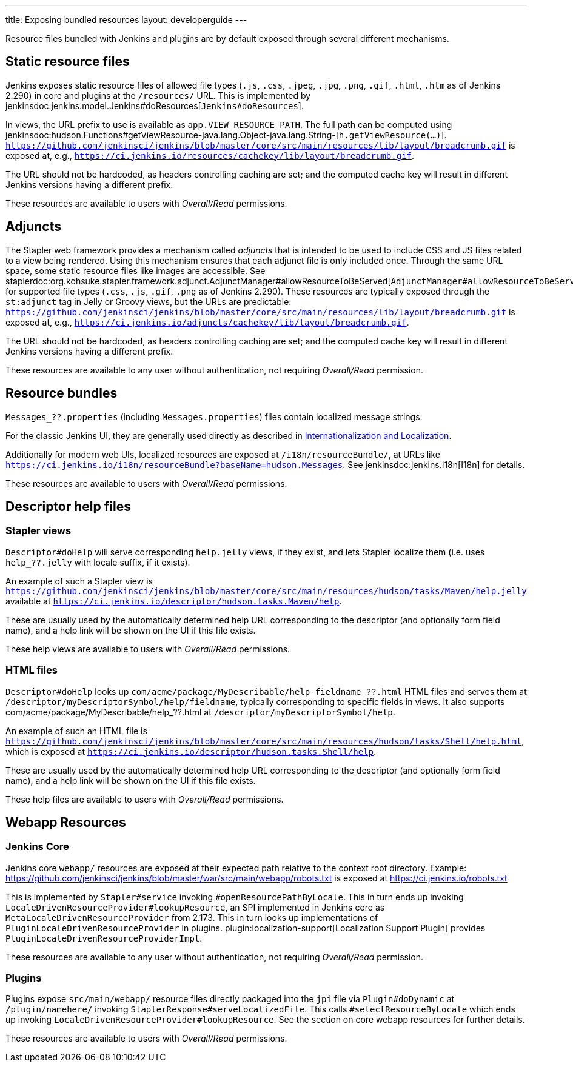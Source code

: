 ---
title: Exposing bundled resources
layout: developerguide
---

Resource files bundled with Jenkins and plugins are by default exposed through several different mechanisms.

== Static resource files

Jenkins exposes static resource files of allowed file types (`.js`, `.css`, `.jpeg`, `.jpg`, `.png`, `.gif`, `.html`, `.htm` as of Jenkins 2.290) in core and plugins at the `/resources/` URL.
This is implemented by jenkinsdoc:jenkins.model.Jenkins#doResources[`Jenkins#doResources`].

In views, the URL prefix to use is available as `app.VIEW_RESOURCE_PATH`.
The full path can be computed using jenkinsdoc:hudson.Functions#getViewResource-java.lang.Object-java.lang.String-[`h.getViewResource(...)`].
`https://github.com/jenkinsci/jenkins/blob/master/core/src/main/resources/lib/layout/breadcrumb.gif` is exposed at, e.g., `https://ci.jenkins.io/resources/cachekey/lib/layout/breadcrumb.gif`.

The URL should not be hardcoded, as headers controlling caching are set; and the computed cache key will result in different Jenkins versions having a different prefix.

These resources are available to users with _Overall/Read_ permissions.


== Adjuncts

The Stapler web framework provides a mechanism called _adjuncts_ that is intended to be used to include CSS and JS files related to a view being rendered.
Using this mechanism ensures that each adjunct file is only included once.
Through the same URL space, some static resource files like images are accessible.
See staplerdoc:org.kohsuke.stapler.framework.adjunct.AdjunctManager#allowResourceToBeServed[`AdjunctManager#allowResourceToBeServed`] for supported file types (`.css`, `.js`, `.gif`, `.png` as of Jenkins 2.290).
These resources are typically exposed through the `st:adjunct` tag in Jelly or Groovy views, but the URLs are predictable:
`https://github.com/jenkinsci/jenkins/blob/master/core/src/main/resources/lib/layout/breadcrumb.gif` is exposed at, e.g., `https://ci.jenkins.io/adjuncts/cachekey/lib/layout/breadcrumb.gif`.

The URL should not be hardcoded, as headers controlling caching are set; and the computed cache key will result in different Jenkins versions having a different prefix.

These resources are available to any user without authentication, not requiring _Overall/Read_ permission.


== Resource bundles

`Messages_??.properties` (including `Messages.properties`) files contain localized message strings.

For the classic Jenkins UI, they are generally used directly as described in link:/doc/developer/internationalization/[Internationalization and Localization].

Additionally for modern web UIs, localized resources are exposed at `/i18n/resourceBundle/`, at URLs like `https://ci.jenkins.io/i18n/resourceBundle?baseName=hudson.Messages`.
See jenkinsdoc:jenkins.I18n[I18n] for details.

These resources are available to users with _Overall/Read_ permissions.


== Descriptor help files

=== Stapler views

`Descriptor#doHelp` will serve corresponding `help.jelly` views, if they exist, and lets Stapler localize them (i.e. uses `help_??.jelly` with locale suffix, if it exists).

An example of such a Stapler view is `https://github.com/jenkinsci/jenkins/blob/master/core/src/main/resources/hudson/tasks/Maven/help.jelly` available at `https://ci.jenkins.io/descriptor/hudson.tasks.Maven/help`.

These are usually used by the automatically determined help URL corresponding to the descriptor (and optionally form field name), and a help link will be shown on the UI if this file exists.

These help views are available to users with _Overall/Read_ permissions.



=== HTML files

`Descriptor#doHelp` looks up `com/acme/package/MyDescribable/help-fieldname_??.html` HTML files and serves them at `/descriptor/myDescriptorSymbol/help/fieldname`, typically corresponding to specific fields in views. It also supports com/acme/package/MyDescribable/help_??.html at `/descriptor/myDescriptorSymbol/help`.

An example of such an HTML file is `https://github.com/jenkinsci/jenkins/blob/master/core/src/main/resources/hudson/tasks/Shell/help.html`, which is exposed at `https://ci.jenkins.io/descriptor/hudson.tasks.Shell/help`.

These are usually used by the automatically determined help URL corresponding to the descriptor (and optionally form field name), and a help link will be shown on the UI if this file exists.

These help files are available to users with _Overall/Read_ permissions.



== Webapp Resources

=== Jenkins Core

Jenkins core `webapp/` resources are exposed at their expected path relative to the context root directory.
Example: https://github.com/jenkinsci/jenkins/blob/master/war/src/main/webapp/robots.txt is exposed at https://ci.jenkins.io/robots.txt

This is implemented by `Stapler#service` invoking `#openResourcePathByLocale`.
This in turn ends up invoking `LocaleDrivenResourceProvider#lookupResource`, an SPI implemented in Jenkins core as `MetaLocaleDrivenResourceProvider` from 2.173.
This in turn looks up implementations of `PluginLocaleDrivenResourceProvider` in plugins.
plugin:localization-support[Localization Support Plugin] provides `PluginLocaleDrivenResourceProviderImpl`.

These resources are available to any user without authentication, not requiring _Overall/Read_ permission.

=== Plugins

Plugins expose `src/main/webapp/` resource files directly packaged into the `jpi` file via `Plugin#doDynamic` at `/plugin/namehere/` invoking `StaplerResponse#serveLocalizedFile`.
This calls `#selectResourceByLocale` which ends up invoking `LocaleDrivenResourceProvider#lookupResource`.
See the section on core webapp resources for further details.

These resources are available to users with _Overall/Read_ permissions.
